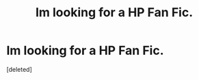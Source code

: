 #+TITLE: Im looking for a HP\HG Fan Fic.

* Im looking for a HP\HG Fan Fic.
:PROPERTIES:
:Score: 0
:DateUnix: 1512707856.0
:DateShort: 2017-Dec-08
:FlairText: Request
:END:
[deleted]

